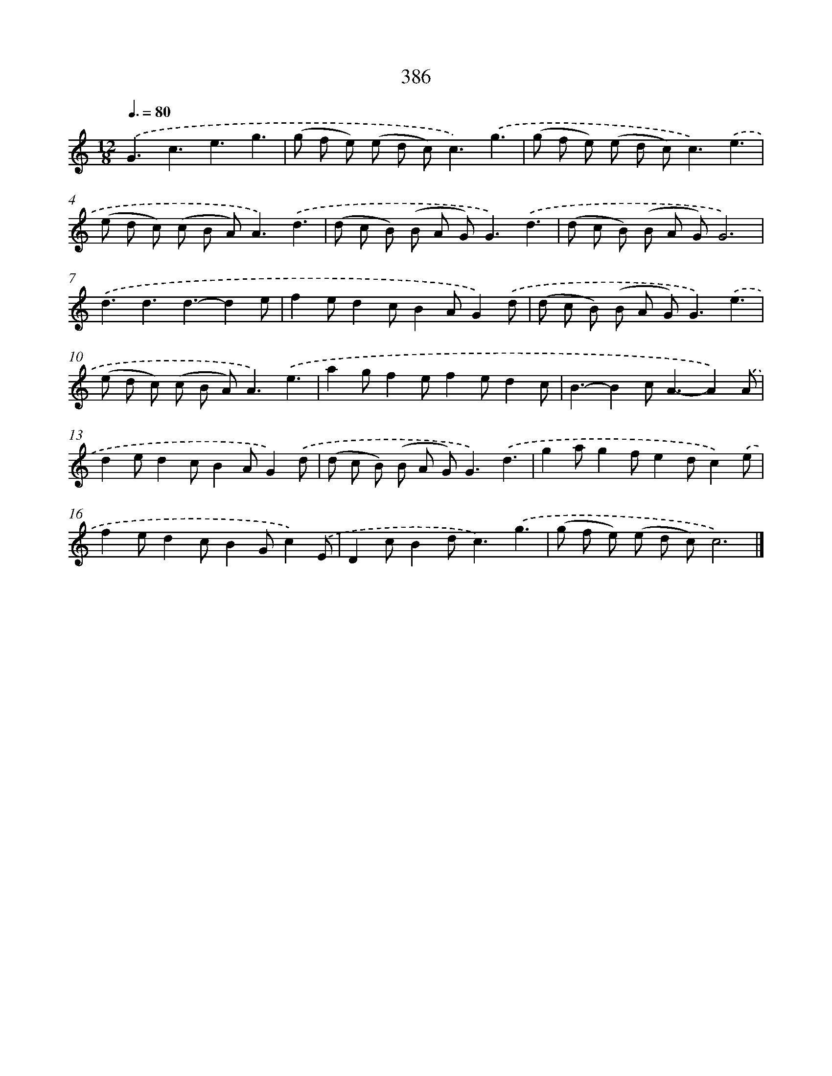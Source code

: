 X: 10187
T: 386
%%abc-version 2.0
%%abcx-abcm2ps-target-version 5.9.1 (29 Sep 2008)
%%abc-creator hum2abc beta
%%abcx-conversion-date 2018/11/01 14:37:03
%%humdrum-veritas 3161400169
%%humdrum-veritas-data 2004617992
%%continueall 1
%%barnumbers 0
L: 1/8
M: 12/8
Q: 3/8=80
K: C clef=treble
.('G3c3e3g3 |
(g f e) (e d c2<)c2).('g3 |
(g f e) (e d c2<)c2).('e3 |
(e d c) (c B A2<)A2).('d3 |
(d c B) (B A G2<)G2).('d3 |
(d c B) (B A G)G6) |
.('d3d3d3-d2e |
f2ed2cB2AG2).('d |
(d c B) (B A G2<)G2).('e3 |
(e d c) (c B A2<)A2).('e3 |
a2gf2ef2ed2c |
B3-B2c2<A2-A2).('A |
d2ed2cB2AG2).('d |
(d c B) (B A G2<)G2).('d3 |
g2ag2fe2dc2).('e |
f2ed2cB2Gc2).('E |
D2cB2d2<c2).('g3 |
(g f e) (e d c)c6) |]
